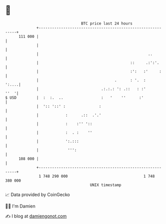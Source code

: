 * 👋

#+begin_example
                                     BTC price last 24 hours                    
                 +------------------------------------------------------------+ 
         111 000 |                                                            | 
                 |                                                            | 
                 |                                                 ..         | 
                 |                                         ::     .:':'.      | 
                 |                                         :':   :'     :     | 
                 |                                  .      : '.  :      ':....| 
                 |                            .:.:.: ': .::   : :'       ''  '| 
   $ USD         |  :  :.  ..                 :   '    ''      :'             | 
                 |  ':: '::' :               :                                | 
                 |            :      .::  .'.'                                | 
                 |            :    :'' '::                                    | 
                 |            :  . :    ''                                    | 
                 |            ':.:::                                          | 
                 |             ''':                                           | 
         108 000 |                                                            | 
                 +------------------------------------------------------------+ 
                  1 748 290 000                                  1 748 380 000  
                                         UNIX timestamp                         
#+end_example
📈 Data provided by CoinGecko

🧑‍💻 I'm Damien

✍️ I blog at [[https://www.damiengonot.com][damiengonot.com]]

